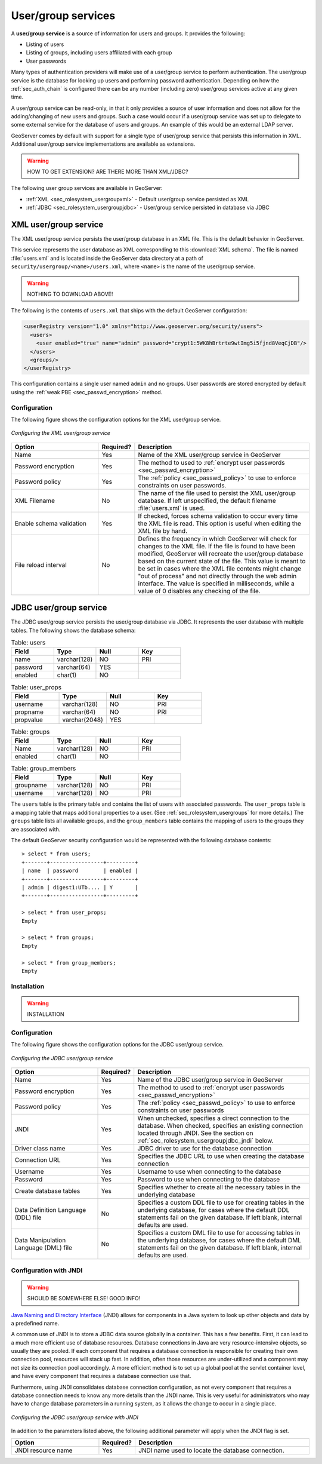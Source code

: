 .. _sec_rolesystem_usergroupservices:

User/group services
===================

A **user/group service** is a source of information for users and groups. It provides the following:

* Listing of users
* Listing of groups, including users affiliated with each group
* User passwords

Many types of authentication providers will make use of a user/group service to perform authentication. The user/group service is the database for looking up users and performing password authentication.  Depending on how the :ref:`sec_auth_chain` is configured there can be any number (including zero) user/group services active at any given time.

A user/group service can be read-only, in that it only provides a source of user information and does not allow for the adding/changing of new users and groups. Such a case would occur if a user/group service was set up to delegate to some external service for the database of users and groups. An example of this would be an external LDAP server.

GeoServer comes by default with support for a single type of user/group service that persists this information in XML. Additional user/group service implementations are available as extensions.

.. warning:: HOW TO GET EXTENSION?  ARE THERE MORE THAN XML/JDBC?

The following user group services are available in GeoServer:

* :ref:`XML <sec_rolesystem_usergroupxml>` - Default user/group service persisted as XML
* :ref:`JDBC <sec_rolesystem_usergroupjdbc>` - User/group service persisted in database via JDBC

.. _sec_rolesystem_usergroupxml:

XML user/group service
----------------------

The XML user/group service persists the user/group database in an XML file.  This is the default behavior in GeoServer.

This service represents the user database as XML corresponding to this :download:`XML schema`. The file is 
named :file:`users.xml` and is located inside the GeoServer data directory at a path of ``security/usergroup/<name>/users.xml``, where
``<name>`` is the name of the user/group service.

.. warning:: NOTHING TO DOWNLOAD ABOVE!

The following is the contents of ``users.xml`` that ships with the default GeoServer configuration:

.. code-block:: xml

   <userRegistry version="1.0" xmlns="http://www.geoserver.org/security/users">
     <users>
       <user enabled="true" name="admin" password="crypt1:5WK8hBrtrte9wtImg5i5fjnd8VeqCjDB"/>
     </users>
     <groups/>
   </userRegistry>
  
This configuration contains a single user named ``admin`` and no groups. User passwords are stored encrypted by default using the 
:ref:`weak PBE <sec_passwd_encryption>` method.

Configuration
~~~~~~~~~~~~~

The following figure shows the configuration options for the XML user/group service.

.. figure:: images/usergroup_xml.jpg
   :align: center

   *Configuring the XML user/group service*


.. list-table::
   :widths: 30 10 60
   :header-rows: 1

   * - Option
     - Required?
     - Description
   * - Name
     - Yes
     - Name of the XML user/group service in GeoServer
   * - Password encryption
     - Yes
     - The method to used to :ref:`encrypt user passwords <sec_passwd_encryption>`
   * - Password policy
     - Yes
     - The :ref:`policy <sec_passwd_policy>` to use to enforce constraints on user passwords. 
   * - XML Filename
     - No
     - The name of the file used to persist the XML user/group database. If left unspecified, the default filename :file:`users.xml` is used.
   * - Enable schema validation
     - Yes
     - If checked, forces schema validation to occur every time the XML file is read. This option is useful when editing the XML file by hand.
   * - File reload interval
     - No
     - Defines the frequency in which GeoServer will check for changes to the XML file. If the file is found to have been modified, GeoServer will recreate the user/group database based on the current state of the file. This value is meant to be set in cases where the XML file contents might change "out of process" and not directly through the web admin interface.  The value is specified in milliseconds, while a value of 0  disables any checking of the file.

.. _sec_rolesystem_usergroupjdbc:

JDBC user/group service
-----------------------

The JDBC user/group service persists the user/group database via JDBC.  It represents the user database with multiple tables.  The following shows the database schema:

.. list-table:: Table: users
   :widths: 15 15 15 15 
   :header-rows: 1

   * - Field
     - Type
     - Null
     - Key
   * - name
     - varchar(128)
     - NO
     - PRI
   * - password
     - varchar(64)
     - YES
     - 
   * - enabled
     - char(1)
     - NO
     - 

.. list-table:: Table: user_props
   :widths: 15 15 15 15 
   :header-rows: 1

   * - Field
     - Type
     - Null
     - Key
   * - username
     - varchar(128)
     - NO
     - PRI
   * - propname
     - varchar(64)
     - NO
     - PRI
   * - propvalue
     - varchar(2048)
     - YES
     - 

.. list-table:: Table: groups
   :widths: 15 15 15 15 
   :header-rows: 1

   * - Field
     - Type
     - Null
     - Key
   * - Name
     - varchar(128)
     - NO
     - PRI
   * - enabled
     - char(1)
     - NO
     - 

.. list-table:: Table: group_members
   :widths: 15 15 15 15 
   :header-rows: 1

   * - Field
     - Type
     - Null
     - Key
   * - groupname
     - varchar(128)
     - NO
     - PRI
   * - username
     - varchar(128) 
     - NO
     - PRI

The ``users`` table is the primary table and contains the list of users with associated passwords. The ``user_props`` table is 
a mapping table that maps additional properties to a user. (See :ref:`sec_rolesystem_usergroups` for more details.)  The ``groups`` table lists all available groups, and the ``group_members`` table contains the mapping of users to the groups they are associated with.

The default GeoServer security configuration would be represented with the following database contents::

    > select * from users;
    +-------+-----------------+---------+
    | name  | password        | enabled |
    +-------+-----------------+---------+
    | admin | digest1:UTb.... | Y       |
    +-------+-----------------+---------+
    
    > select * from user_props;
    Empty
    
    > select * from groups;
    Empty
    
    > select * from group_members;
    Empty

Installation
~~~~~~~~~~~~

.. warning:: INSTALLATION


Configuration
~~~~~~~~~~~~~

The following figure shows the configuration options for the JDBC user/group service.

.. figure:: images/usergroup_jdbc1.jpg
   :align: center

   *Configuring the JDBC user/group service*

.. list-table::
   :widths: 30 10 60
   :header-rows: 1

   * - Option
     - Required?
     - Description
   * - Name
     - Yes
     - Name of the JDBC user/group service in GeoServer
   * - Password encryption
     - Yes
     - The method to used to :ref:`encrypt user passwords <sec_passwd_encryption>`
   * - Password policy
     - Yes
     - The :ref:`policy <sec_passwd_policy>` to use to enforce constraints on user passwords
   * - JNDI
     - Yes
     - When unchecked, specifies a direct connection to the database. When checked, specifies an existing connection located through JNDI. See the section on :ref:`sec_rolesystem_usergroupjdbc_jndi` below.
   * - Driver class name
     - Yes
     - JDBC driver to use for the database connection
   * - Connection URL
     - Yes
     - Specifies the JDBC URL to use when creating the database connection
   * - Username
     - Yes
     - Username to use when connecting to the database
   * - Password
     - Yes
     - Password to use when connecting to the database
   * - Create database tables
     - Yes
     - Specifies whether to create all the necessary tables in the underlying database
   * - Data Definition Language (DDL) file
     - No
     - Specifies a custom DDL file to use for creating tables in the underlying database, for cases where the default DDL statements fail on the given database.  If left blank, internal defaults are used.
   * - Data Manipulation Language (DML) file
     - No
     - Specifies a custom DML file to use for accessing tables in the underlying database, for cases where the default DML statements fail on the given database. If left blank, internal defaults are used.


.. _sec_rolesystem_usergroupjdbc_jndi:

Configuration with JNDI
~~~~~~~~~~~~~~~~~~~~~~~

.. warning:: SHOULD BE SOMEWHERE ELSE!  GOOD INFO!

`Java Naming and Directory Interface <http://en.wikipedia.org/wiki/Java_Naming_and_Directory_Interface>`_ (JNDI) allows for components in a Java system to look up other objects and data by a predefined name.

A common use of JNDI is to store a JDBC data source globally in a container. This has a few benefits.  First, it can lead to a much more efficient use of database resources. Database connections in Java are very resource-intensive objects, so usually they are pooled. If each component that requires a database connection is responsible for creating their own connection pool, resources will stack up fast. In addition, often those resources are under-utilized and a component may not size its connection pool accordingly. A more efficient method is to set up a global pool at the servlet container level, and have every component that requires a database connection use that. 

Furthermore, using JNDI consolidates database connection configuration, as not every component that requires a database connection needs to know any more details than the JNDI name. This is very useful for administrators who may have to change database parameters in a running system, as it allows the change to occur in a single place.

.. figure:: images/usergroup_jdbc2.jpg
   :align: center

   *Configuring the JDBC user/group service with JNDI*

In addition to the parameters listed above, the following additional parameter will apply when the JNDI flag is set.

.. list-table::
   :widths: 30 10 60
   :header-rows: 1

   * - Option
     - Required?
     - Description
   * - JNDI resource name
     - Yes
     - JNDI name used to locate the database connection.


